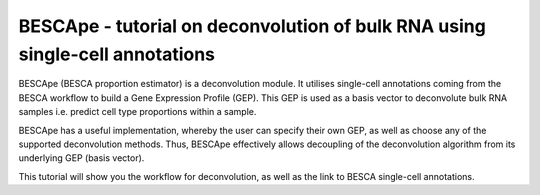 .. _bescape:

BESCApe - tutorial on deconvolution of bulk RNA using single-cell annotations
-----------------------------------------------------------------------------

BESCApe (BESCA proportion estimator) is a deconvolution module. It utilises single-cell annotations coming from the BESCA workflow to build a Gene Expression Profile (GEP). This GEP is used as a basis vector to deconvolute bulk RNA samples i.e. predict cell type proportions within a sample.

BESCApe has a useful implementation, whereby the user can specify their own GEP, as well as choose any of the supported deconvolution methods. Thus, BESCApe effectively allows decoupling of the deconvolution algorithm from its underlying GEP (basis vector).

This tutorial will show you the workflow for deconvolution, as well as the link to BESCA single-cell annotations.


